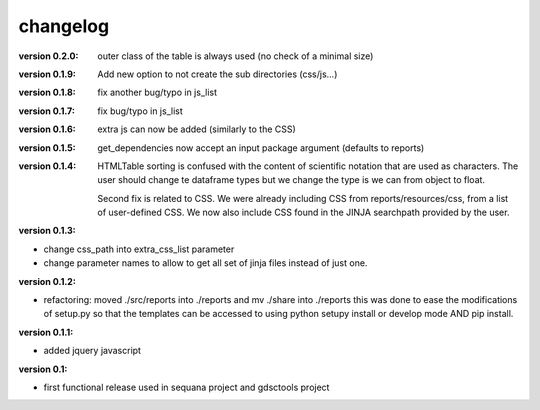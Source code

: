 changelog
===============

:version 0.2.0: outer class of the table is always used (no check of a minimal size)
:version 0.1.9: Add new option to not create the sub directories (css/js...)
:version 0.1.8: fix another bug/typo in js_list
:version 0.1.7: fix bug/typo in js_list
:version 0.1.6: extra js can now be added (similarly to the CSS)

:version 0.1.5: get_dependencies now accept an input package argument (defaults
    to reports)

:version 0.1.4: HTMLTable sorting is confused with the content of scientific
    notation that are used as characters. The user should change te dataframe
    types but we change the type is we can from object to float.

    Second fix is related to CSS. We were already including CSS from reports/resources/css, 
    from a list of user-defined CSS. We now also include CSS found in the JINJA
    searchpath provided by the user.

:version 0.1.3:

* change css_path into   extra_css_list parameter
* change parameter names to allow to get all set of jinja files instead of just one.


:version 0.1.2:

* refactoring: moved ./src/reports into ./reports and mv ./share into ./reports
  this was done to ease the modifications of setup.py so that the templates
  can be accessed to using python setupy install or develop mode AND pip
  install.

:version 0.1.1:

* added jquery javascript

:version 0.1: 

* first functional release used in sequana project and gdsctools project
